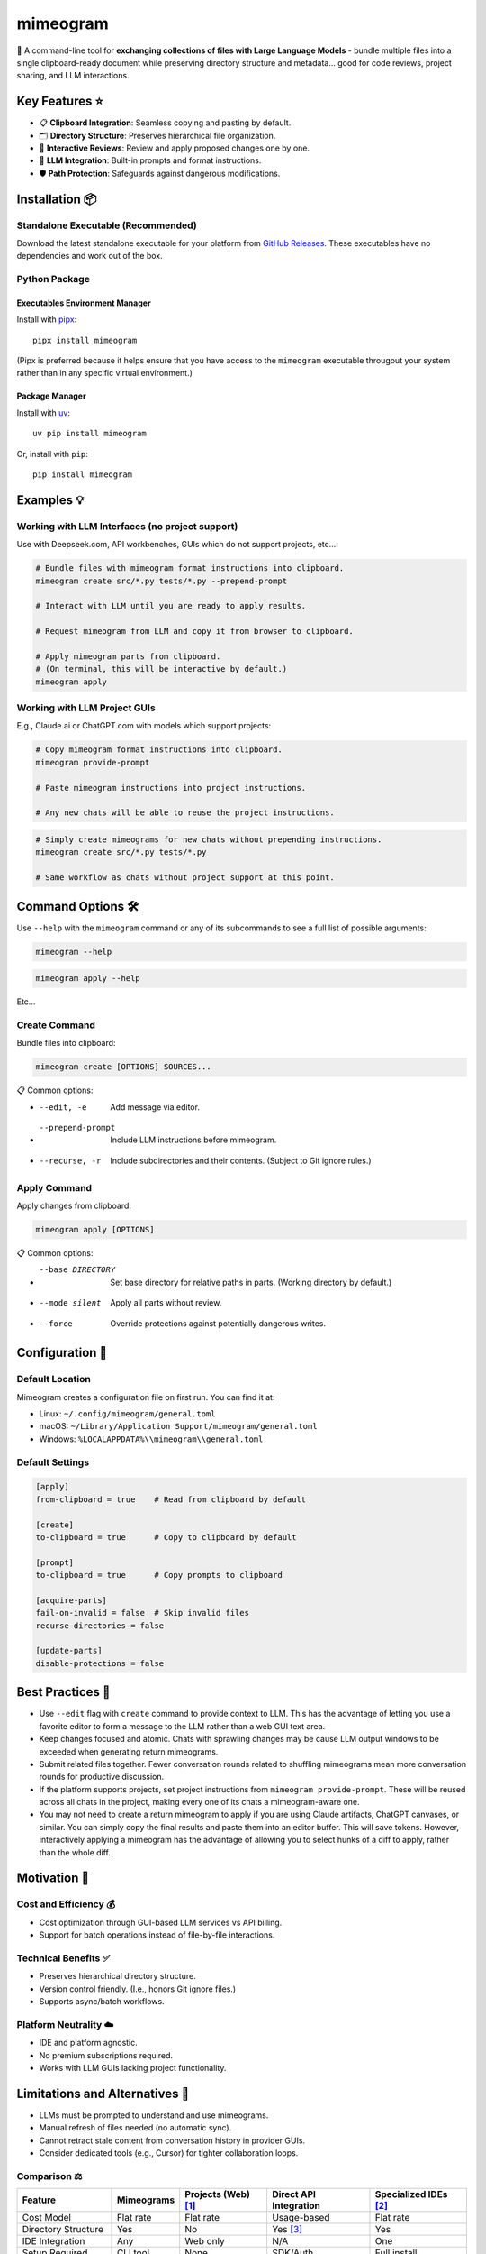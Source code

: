 .. vim: set fileencoding=utf-8:
.. -*- coding: utf-8 -*-
.. +--------------------------------------------------------------------------+
   |                                                                          |
   | Licensed under the Apache License, Version 2.0 (the "License");          |
   | you may not use this file except in compliance with the License.         |
   | You may obtain a copy of the License at                                  |
   |                                                                          |
   |     http://www.apache.org/licenses/LICENSE-2.0                           |
   |                                                                          |
   | Unless required by applicable law or agreed to in writing, software      |
   | distributed under the License is distributed on an "AS IS" BASIS,        |
   | WITHOUT WARRANTIES OR CONDITIONS OF ANY KIND, either express or implied. |
   | See the License for the specific language governing permissions and      |
   | limitations under the License.                                           |
   |                                                                          |
   +--------------------------------------------------------------------------+

*******************************************************************************
                                  mimeogram
*******************************************************************************

.. image:: https://img.shields.io/pypi/v/mimeogram
   :alt: Package Version
   :target: https://pypi.org/project/mimeogram/

.. image:: https://img.shields.io/pypi/status/mimeogram
   :alt: PyPI - Status
   :target: https://pypi.org/project/mimeogram/

.. image:: https://github.com/emcd/python-mimeogram/actions/workflows/tester.yaml/badge.svg?branch=master&event=push
   :alt: Tests Status
   :target: https://github.com/emcd/python-mimeogram/actions/workflows/tester.yaml

.. image:: https://emcd.github.io/python-mimeogram/coverage.svg
   :alt: Code Coverage Percentage
   :target: https://github.com/emcd/python-mimeogram/actions/workflows/tester.yaml

.. image:: https://img.shields.io/github/license/emcd/python-mimeogram
   :alt: Project License
   :target: https://github.com/emcd/python-mimeogram/blob/master/LICENSE.txt

.. image:: https://img.shields.io/pypi/pyversions/mimeogram
   :alt: Python Versions
   :target: https://pypi.org/project/mimeogram/

.. image:: https://raw.githubusercontent.com/emcd/python-mimeogram/master/data/pictures/logo.svg
   :alt: Mimeogram Logo
   :width: 800
   :align: center


📨 A command-line tool for **exchanging collections of files with Large
Language Models** - bundle multiple files into a single clipboard-ready
document while preserving directory structure and metadata... good for code
reviews, project sharing, and LLM interactions.


Key Features ⭐
===============================================================================

* 📋 **Clipboard Integration**: Seamless copying and pasting by default.
* 🗂️ **Directory Structure**: Preserves hierarchical file organization.
* 🔄 **Interactive Reviews**: Review and apply proposed changes one by one.
* 🤖 **LLM Integration**: Built-in prompts and format instructions.
* 🛡️ **Path Protection**: Safeguards against dangerous modifications.


Installation 📦
===============================================================================

Standalone Executable (Recommended)
-------------------------------------------------------------------------------

Download the latest standalone executable for your platform from `GitHub
Releases <https://github.com/emcd/python-mimeogram/releases>`_. These
executables have no dependencies and work out of the box.

Python Package
-------------------------------------------------------------------------------

Executables Environment Manager
~~~~~~~~~~~~~~~~~~~~~~~~~~~~~~~~~~~~~~~~~~~~~~~~~~~~~~~~~~~~~~~~~~~~~~~~~~~~~~~

Install with `pipx <https://pipx.pypa.io/stable/installation/>`_:

::

    pipx install mimeogram

(Pipx is preferred because it helps ensure that you have access to the
``mimeogram`` executable througout your system rather than in any specific
virtual environment.)


Package Manager
~~~~~~~~~~~~~~~~~~~~~~~~~~~~~~~~~~~~~~~~~~~~~~~~~~~~~~~~~~~~~~~~~~~~~~~~~~~~~~~

Install with `uv <https://github.com/astral-sh/uv/blob/main/README.md>`_:

::

    uv pip install mimeogram

Or, install with ``pip``:

::

    pip install mimeogram


Examples 💡
===============================================================================

Working with LLM Interfaces (no project support)
-------------------------------------------------------------------------------

Use with Deepseek.com, API workbenches, GUIs which do not support projects,
etc...:

.. code-block:: bash

    # Bundle files with mimeogram format instructions into clipboard.
    mimeogram create src/*.py tests/*.py --prepend-prompt

    # Interact with LLM until you are ready to apply results.

    # Request mimeogram from LLM and copy it from browser to clipboard.

    # Apply mimeogram parts from clipboard.
    # (On terminal, this will be interactive by default.)
    mimeogram apply


Working with LLM Project GUIs
-------------------------------------------------------------------------------

E.g., Claude.ai or ChatGPT.com with models which support projects:

.. code-block:: bash

    # Copy mimeogram format instructions into clipboard.
    mimeogram provide-prompt

    # Paste mimeogram instructions into project instructions.

    # Any new chats will be able to reuse the project instructions.

.. code-block:: bash

    # Simply create mimeograms for new chats without prepending instructions.
    mimeogram create src/*.py tests/*.py

    # Same workflow as chats without project support at this point.


Command Options 🛠️
===============================================================================

Use ``--help`` with the ``mimeogram`` command or any of its subcommands to see
a full list of possible arguments:

.. code-block:: bash

    mimeogram --help

.. code-block:: bash

    mimeogram apply --help

Etc...


Create Command
-------------------------------------------------------------------------------

Bundle files into clipboard:

.. code-block:: bash

    mimeogram create [OPTIONS] SOURCES...

📋 Common options:

* --edit, -e
    Add message via editor.
* --prepend-prompt
    Include LLM instructions before mimeogram.
* --recurse, -r
    Include subdirectories and their contents. (Subject to Git ignore rules.)


Apply Command
-------------------------------------------------------------------------------

Apply changes from clipboard:

.. code-block:: bash

    mimeogram apply [OPTIONS]

📋 Common options:

* --base DIRECTORY
    Set base directory for relative paths in parts. (Working directory by
    default.)
* --mode silent
    Apply all parts without review.
* --force
    Override protections against potentially dangerous writes.


Configuration 🔧
===============================================================================

Default Location
-------------------------------------------------------------------------------

Mimeogram creates a configuration file on first run. You can find it at:

* Linux: ``~/.config/mimeogram/general.toml``
* macOS: ``~/Library/Application Support/mimeogram/general.toml``
* Windows: ``%LOCALAPPDATA%\\mimeogram\\general.toml``

Default Settings
-------------------------------------------------------------------------------

.. code-block:: toml

    [apply]
    from-clipboard = true    # Read from clipboard by default

    [create]
    to-clipboard = true      # Copy to clipboard by default

    [prompt]
    to-clipboard = true      # Copy prompts to clipboard

    [acquire-parts]
    fail-on-invalid = false  # Skip invalid files
    recurse-directories = false

    [update-parts]
    disable-protections = false


Best Practices 💫
===============================================================================

* Use ``--edit`` flag with ``create`` command to provide context to LLM. This
  has the advantage of letting you use a favorite editor to form a message to
  the LLM rather than a web GUI text area.
* Keep changes focused and atomic. Chats with sprawling changes may be cause
  LLM output windows to be exceeded when generating return mimeograms.
* Submit related files together. Fewer conversation rounds related to shuffling
  mimeograms mean more conversation rounds for productive discussion.
* If the platform supports projects, set project instructions from ``mimeogram
  provide-prompt``. These will be reused across all chats in the project,
  making every one of its chats a mimeogram-aware one.
* You may not need to create a return mimeogram to apply if you are using
  Claude artifacts, ChatGPT canvases, or similar. You can simply copy the
  final results and paste them into an editor buffer. This will save tokens.
  However, interactively applying a mimeogram has the advantage of allowing you
  to select hunks of a diff to apply, rather than the whole diff.


Motivation 🎯
===============================================================================

Cost and Efficiency 💰
-------------------------------------------------------------------------------
* Cost optimization through GUI-based LLM services vs API billing.
* Support for batch operations instead of file-by-file interactions.

Technical Benefits ✅
-------------------------------------------------------------------------------
* Preserves hierarchical directory structure.
* Version control friendly. (I.e., honors Git ignore files.)
* Supports async/batch workflows.

Platform Neutrality ☁️
-------------------------------------------------------------------------------
* IDE and platform agnostic.
* No premium subscriptions required.
* Works with LLM GUIs lacking project functionality.

Limitations and Alternatives 🔀
===============================================================================

* LLMs must be prompted to understand and use mimeograms.
* Manual refresh of files needed (no automatic sync).
* Cannot retract stale content from conversation history in provider GUIs.
* Consider dedicated tools (e.g., Cursor) for tighter collaboration loops.

Comparison ⚖️
-------------------------------------------------------------------------------

+---------------------+------------+------------+-------------+--------------+
| Feature             | Mimeograms | Projects   | Direct API  | Specialized  |
|                     |            | (Web) [1]_ | Integration | IDEs [2]_    |
+=====================+============+============+=============+==============+
| Cost Model          | Flat rate  | Flat rate  | Usage-based | Flat rate    |
+---------------------+------------+------------+-------------+--------------+
| Directory Structure | Yes        | No         | Yes [3]_    | Yes          |
+---------------------+------------+------------+-------------+--------------+
| IDE Integration     | Any        | Web only   | N/A         | One          |
+---------------------+------------+------------+-------------+--------------+
| Setup Required      | CLI tool   | None       | SDK/Auth    | Full install |
+---------------------+------------+------------+-------------+--------------+
| Version Control     | Yes        | No         | Yes [3]_    | Yes          |
+---------------------+------------+------------+-------------+--------------+
| Platform Support    | Universal  | Web        | Universal   | Limited      |
+---------------------+------------+------------+-------------+--------------+
| Automation Support  | Yes        | No         | Yes         | Varies       |
+---------------------+------------+------------+-------------+--------------+

.. [1] ChatGPT and Claude.ai subscription feature
.. [2] `Cursor <https://www.cursor.com/>`_, etc...
.. [3] Requires custom implementation

Notes:

- "Direct API Integration" refers to custom applications providing I/O tools
  for LLMs to use via APIs, such as the Anthropic or OpenAI API.
- Cost differences can be significant at scale, especially when considering
  cache misses against APIs.


About the Name 📝
===============================================================================

The name "mimeogram" draws from multiple sources:

* 📜 From Ancient Greek roots:
    * μῖμος (*mîmos*, "mimic") + -γραμμα (*-gramma*, "written character, that
      which is drawn")
    * Like *mimeograph* but emphasizing textual rather than pictorial content.

* 📨 From **MIME** (Multipurpose Internet Mail Extensions):
    * Follows naming patterns from the Golden Age of Branding: Ford
      Cruise-o-matic, Ronco Veg-O-Matic, etc....
    * Reflects the MIME-inspired bundle format.

* 📬 Echoes *telegram*:
    * Emphasizes message transmission.
    * Suggests structured communication.

Note: Despite similar etymology, this project is distinct from the PyPI package
*mimeograph*, which serves different purposes.

Pronunciation? The one similar to *mimeograph* seems to roll off the tongue
more smoothly, though it is one more syllable than "mime-o-gram". Preferred
IPA: /ˈmɪm.i.ˌoʊ.ɡræm/.


`More Flair <https://www.imdb.com/title/tt0151804/characters/nm0431918>`_
===============================================================================

.. image:: https://img.shields.io/github/last-commit/emcd/python-mimeogram
   :alt: GitHub last commit
   :target: https://github.com/emcd/python-mimeogram

.. image:: https://img.shields.io/endpoint?url=https://raw.githubusercontent.com/copier-org/copier/master/img/badge/badge-grayscale-inverted-border-orange.json
   :alt: Copier
   :target: https://github.com/copier-org/copier

.. image:: https://img.shields.io/badge/%F0%9F%A5%9A-Hatch-4051b5.svg
   :alt: Hatch
   :target: https://github.com/pypa/hatch

.. image:: https://img.shields.io/badge/pre--commit-enabled-brightgreen?logo=pre-commit
   :alt: pre-commit
   :target: https://github.com/pre-commit/pre-commit

.. image:: https://img.shields.io/badge/security-bandit-yellow.svg
   :alt: Bandit
   :target: https://github.com/PyCQA/bandit

.. image:: https://img.shields.io/badge/linting-pylint-yellowgreen
   :alt: Pylint
   :target: https://github.com/pylint-dev/pylint

.. image:: https://microsoft.github.io/pyright/img/pyright_badge.svg
   :alt: Pyright
   :target: https://microsoft.github.io/pyright

.. image:: https://img.shields.io/endpoint?url=https://raw.githubusercontent.com/astral-sh/ruff/main/assets/badge/v2.json
   :alt: Ruff
   :target: https://github.com/astral-sh/ruff

.. image:: https://img.shields.io/badge/hypothesis-tested-brightgreen.svg
   :alt: Hypothesis
   :target: https://hypothesis.readthedocs.io/en/latest/

.. image:: https://img.shields.io/pypi/implementation/mimeogram
   :alt: PyPI - Implementation
   :target: https://pypi.org/project/mimeogram/

.. image:: https://img.shields.io/pypi/wheel/mimeogram
   :alt: PyPI - Wheel
   :target: https://pypi.org/project/mimeogram/

